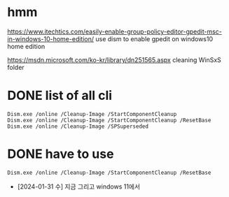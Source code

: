 * hmm

https://www.itechtics.com/easily-enable-group-policy-editor-gpedit-msc-in-windows-10-home-edition/
use dism to enable gpedit on windows10 home edition

https://msdn.microsoft.com/ko-kr/library/dn251565.aspx
cleaning WinSxS folder

* DONE list of all cli

#+BEGIN_SRC 
Dism.exe /online /Cleanup-Image /StartComponentCleanup
Dism.exe /online /Cleanup-Image /StartComponentCleanup /ResetBase
Dism.exe /online /Cleanup-Image /SPSuperseded
#+END_SRC

* DONE have to use

#+BEGIN_SRC 
Dism.exe /online /Cleanup-Image /StartComponentCleanup /ResetBase
#+END_SRC

- [2024-01-31 수] 지금 그리고 windows 11에서


